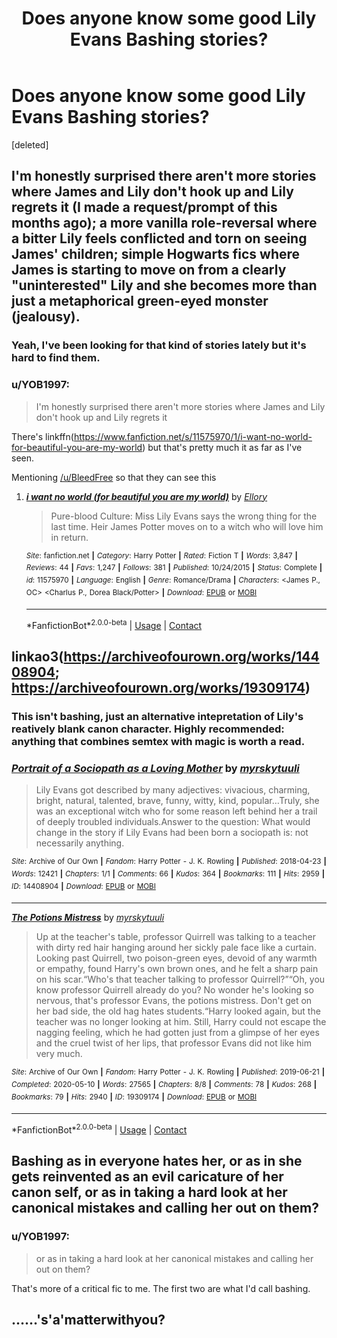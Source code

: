 #+TITLE: Does anyone know some good Lily Evans Bashing stories?

* Does anyone know some good Lily Evans Bashing stories?
:PROPERTIES:
:Score: 3
:DateUnix: 1609553098.0
:DateShort: 2021-Jan-02
:FlairText: Recommendation
:END:
[deleted]


** I'm honestly surprised there aren't more stories where James and Lily don't hook up and Lily regrets it (I made a request/prompt of this months ago); a more vanilla role-reversal where a bitter Lily feels conflicted and torn on seeing James' children; simple Hogwarts fics where James is starting to move on from a clearly "uninterested" Lily and she becomes more than just a metaphorical green-eyed monster (jealousy).
:PROPERTIES:
:Author: MidgardWyrm
:Score: 6
:DateUnix: 1609585076.0
:DateShort: 2021-Jan-02
:END:

*** Yeah, I've been looking for that kind of stories lately but it's hard to find them.
:PROPERTIES:
:Author: BleedFree
:Score: 2
:DateUnix: 1609588421.0
:DateShort: 2021-Jan-02
:END:


*** u/YOB1997:
#+begin_quote
  I'm honestly surprised there aren't more stories where James and Lily don't hook up and Lily regrets it
#+end_quote

There's linkffn([[https://www.fanfiction.net/s/11575970/1/i-want-no-world-for-beautiful-you-are-my-world]]) but that's pretty much it as far as I've seen.

Mentioning [[/u/BleedFree]] so that they can see this
:PROPERTIES:
:Author: YOB1997
:Score: 1
:DateUnix: 1609644229.0
:DateShort: 2021-Jan-03
:END:

**** [[https://www.fanfiction.net/s/11575970/1/][*/i want no world (for beautiful you are my world)/*]] by [[https://www.fanfiction.net/u/1614796/Ellory][/Ellory/]]

#+begin_quote
  Pure-blood Culture: Miss Lily Evans says the wrong thing for the last time. Heir James Potter moves on to a witch who will love him in return.
#+end_quote

^{/Site/:} ^{fanfiction.net} ^{*|*} ^{/Category/:} ^{Harry} ^{Potter} ^{*|*} ^{/Rated/:} ^{Fiction} ^{T} ^{*|*} ^{/Words/:} ^{3,847} ^{*|*} ^{/Reviews/:} ^{44} ^{*|*} ^{/Favs/:} ^{1,247} ^{*|*} ^{/Follows/:} ^{381} ^{*|*} ^{/Published/:} ^{10/24/2015} ^{*|*} ^{/Status/:} ^{Complete} ^{*|*} ^{/id/:} ^{11575970} ^{*|*} ^{/Language/:} ^{English} ^{*|*} ^{/Genre/:} ^{Romance/Drama} ^{*|*} ^{/Characters/:} ^{<James} ^{P.,} ^{OC>} ^{<Charlus} ^{P.,} ^{Dorea} ^{Black/Potter>} ^{*|*} ^{/Download/:} ^{[[http://www.ff2ebook.com/old/ffn-bot/index.php?id=11575970&source=ff&filetype=epub][EPUB]]} ^{or} ^{[[http://www.ff2ebook.com/old/ffn-bot/index.php?id=11575970&source=ff&filetype=mobi][MOBI]]}

--------------

*FanfictionBot*^{2.0.0-beta} | [[https://github.com/FanfictionBot/reddit-ffn-bot/wiki/Usage][Usage]] | [[https://www.reddit.com/message/compose?to=tusing][Contact]]
:PROPERTIES:
:Author: FanfictionBot
:Score: 1
:DateUnix: 1609644245.0
:DateShort: 2021-Jan-03
:END:


** linkao3([[https://archiveofourown.org/works/14408904]]; [[https://archiveofourown.org/works/19309174]])
:PROPERTIES:
:Author: davidwelch158
:Score: 5
:DateUnix: 1609556418.0
:DateShort: 2021-Jan-02
:END:

*** This isn't bashing, just an alternative intepretation of Lily's reatively blank canon character. Highly recommended: anything that combines semtex with magic is worth a read.
:PROPERTIES:
:Author: xshadowfax
:Score: 4
:DateUnix: 1609558226.0
:DateShort: 2021-Jan-02
:END:


*** [[https://archiveofourown.org/works/14408904][*/Portrait of a Sociopath as a Loving Mother/*]] by [[https://www.archiveofourown.org/users/myrskytuuli/pseuds/myrskytuuli][/myrskytuuli/]]

#+begin_quote
  Lily Evans got described by many adjectives: vivacious, charming, bright, natural, talented, brave, funny, witty, kind, popular...Truly, she was an exceptional witch who for some reason left behind her a trail of deeply troubled individuals.Answer to the question: What would change in the story if Lily Evans had been born a sociopath is: not necessarily anything.
#+end_quote

^{/Site/:} ^{Archive} ^{of} ^{Our} ^{Own} ^{*|*} ^{/Fandom/:} ^{Harry} ^{Potter} ^{-} ^{J.} ^{K.} ^{Rowling} ^{*|*} ^{/Published/:} ^{2018-04-23} ^{*|*} ^{/Words/:} ^{12421} ^{*|*} ^{/Chapters/:} ^{1/1} ^{*|*} ^{/Comments/:} ^{66} ^{*|*} ^{/Kudos/:} ^{364} ^{*|*} ^{/Bookmarks/:} ^{111} ^{*|*} ^{/Hits/:} ^{2959} ^{*|*} ^{/ID/:} ^{14408904} ^{*|*} ^{/Download/:} ^{[[https://archiveofourown.org/downloads/14408904/Portrait%20of%20a%20Sociopath.epub?updated_at=1587567385][EPUB]]} ^{or} ^{[[https://archiveofourown.org/downloads/14408904/Portrait%20of%20a%20Sociopath.mobi?updated_at=1587567385][MOBI]]}

--------------

[[https://archiveofourown.org/works/19309174][*/The Potions Mistress/*]] by [[https://www.archiveofourown.org/users/myrskytuuli/pseuds/myrskytuuli][/myrskytuuli/]]

#+begin_quote
  Up at the teacher's table, professor Quirrell was talking to a teacher with dirty red hair hanging around her sickly pale face like a curtain. Looking past Quirrell, two poison-green eyes, devoid of any warmth or empathy, found Harry's own brown ones, and he felt a sharp pain on his scar.“Who's that teacher talking to professor Quirrell?”“Oh, you know professor Quirrell already do you? No wonder he's looking so nervous, that's professor Evans, the potions mistress. Don't get on her bad side, the old hag hates students.“Harry looked again, but the teacher was no longer looking at him. Still, Harry could not escape the nagging feeling, which he had gotten just from a glimpse of her eyes and the cruel twist of her lips, that professor Evans did not like him very much.
#+end_quote

^{/Site/:} ^{Archive} ^{of} ^{Our} ^{Own} ^{*|*} ^{/Fandom/:} ^{Harry} ^{Potter} ^{-} ^{J.} ^{K.} ^{Rowling} ^{*|*} ^{/Published/:} ^{2019-06-21} ^{*|*} ^{/Completed/:} ^{2020-05-10} ^{*|*} ^{/Words/:} ^{27565} ^{*|*} ^{/Chapters/:} ^{8/8} ^{*|*} ^{/Comments/:} ^{78} ^{*|*} ^{/Kudos/:} ^{268} ^{*|*} ^{/Bookmarks/:} ^{79} ^{*|*} ^{/Hits/:} ^{2940} ^{*|*} ^{/ID/:} ^{19309174} ^{*|*} ^{/Download/:} ^{[[https://archiveofourown.org/downloads/19309174/The%20Potions%20Mistress.epub?updated_at=1589102636][EPUB]]} ^{or} ^{[[https://archiveofourown.org/downloads/19309174/The%20Potions%20Mistress.mobi?updated_at=1589102636][MOBI]]}

--------------

*FanfictionBot*^{2.0.0-beta} | [[https://github.com/FanfictionBot/reddit-ffn-bot/wiki/Usage][Usage]] | [[https://www.reddit.com/message/compose?to=tusing][Contact]]
:PROPERTIES:
:Author: FanfictionBot
:Score: 2
:DateUnix: 1609556442.0
:DateShort: 2021-Jan-02
:END:


** Bashing as in everyone hates her, or as in she gets reinvented as an evil caricature of her canon self, or as in taking a hard look at her canonical mistakes and calling her out on them?
:PROPERTIES:
:Author: thrawnca
:Score: 2
:DateUnix: 1609569303.0
:DateShort: 2021-Jan-02
:END:

*** u/YOB1997:
#+begin_quote
  or as in taking a hard look at her canonical mistakes and calling her out on them?
#+end_quote

That's more of a critical fic to me. The first two are what I'd call bashing.
:PROPERTIES:
:Author: YOB1997
:Score: 0
:DateUnix: 1609572165.0
:DateShort: 2021-Jan-02
:END:


** ......'s'a'matterwithyou?
:PROPERTIES:
:Author: MickyGarmsir
:Score: -2
:DateUnix: 1609583060.0
:DateShort: 2021-Jan-02
:END:
